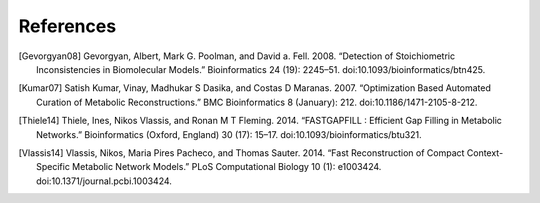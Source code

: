 
References
==========

.. [Gevorgyan08] Gevorgyan, Albert, Mark G. Poolman, and David a. Fell. 2008.
    “Detection of Stoichiometric Inconsistencies in Biomolecular Models.”
    Bioinformatics 24 (19): 2245–51. doi:10.1093/bioinformatics/btn425.
.. [Kumar07] Satish Kumar, Vinay, Madhukar S Dasika, and Costas D Maranas.
    2007. “Optimization Based Automated Curation of Metabolic Reconstructions.”
    BMC Bioinformatics 8 (January): 212. doi:10.1186/1471-2105-8-212.
.. [Thiele14] Thiele, Ines, Nikos Vlassis, and Ronan M T Fleming. 2014.
    “FASTGAPFILL : Efficient Gap Filling in Metabolic Networks.”
    Bioinformatics (Oxford, England) 30 (17): 15–17.
    doi:10.1093/bioinformatics/btu321.
.. [Vlassis14] Vlassis, Nikos, Maria Pires Pacheco, and Thomas Sauter. 2014.
    “Fast Reconstruction of Compact Context-Specific Metabolic Network Models.”
    PLoS Computational Biology 10 (1): e1003424.
    doi:10.1371/journal.pcbi.1003424.

